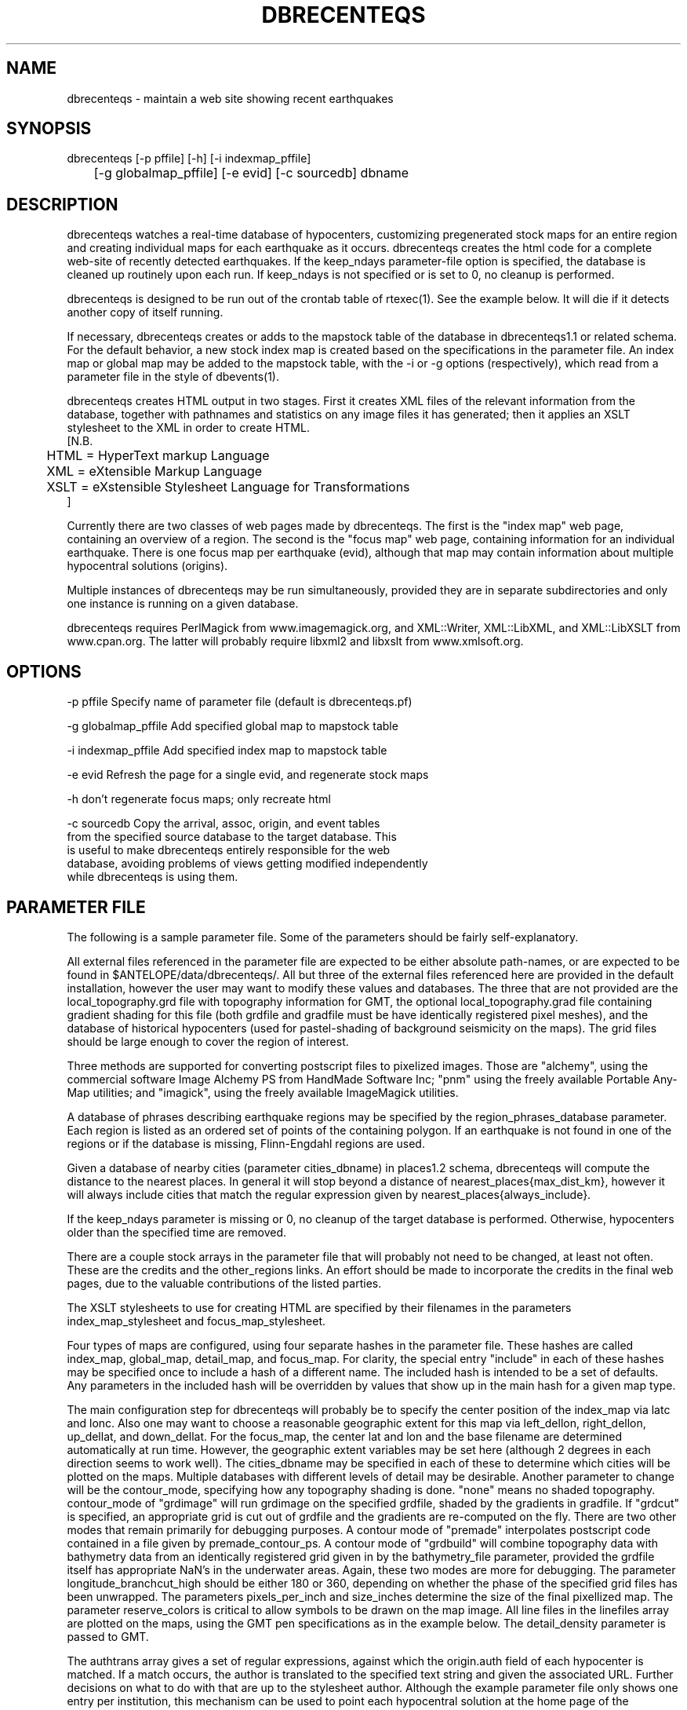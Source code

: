 .TH DBRECENTEQS 1 "$Date$"
.SH NAME
dbrecenteqs \- maintain a web site showing recent earthquakes
.SH SYNOPSIS
.nf
dbrecenteqs [-p pffile] [-h] [-i indexmap_pffile] 
	    [-g globalmap_pffile] [-e evid] [-c sourcedb] dbname
.fi
.SH DESCRIPTION

dbrecenteqs watches a real-time database of hypocenters, customizing
pregenerated stock maps for an entire region and creating individual
maps for each earthquake as it occurs. dbrecenteqs creates the html
code for a complete web-site of recently detected earthquakes. If the
keep_ndays parameter-file option is specified, the database is cleaned
up routinely upon each run. If keep_ndays is not specified or is set to
0, no cleanup is performed.

dbrecenteqs is designed to be run out of the crontab table of
rtexec(1).  See the example below. It will die if it detects another
copy of itself running.

If necessary, dbrecenteqs creates or adds to the mapstock table of the
database in dbrecenteqs1.1 or related schema.  For the default
behavior, a new stock index map is created based on the specifications
in the parameter file. An index map or global map may be added to the
mapstock table, with the -i or -g options (respectively), which read
from a parameter file in the style of dbevents(1).

dbrecenteqs creates HTML output in two stages. First it creates XML
files of the relevant information from the database, together with 
pathnames and statistics on any image files it has generated; then 
it applies an XSLT stylesheet to the XML in order to create HTML. 
.nf
[N.B. 
	HTML = HyperText markup Language
	XML = eXtensible Markup Language
	XSLT = eXstensible Stylesheet Language for Transformations
]
.fi

Currently there are two classes of web pages made by dbrecenteqs. 
The first is the "index map" web page, containing an overview of a region. 
The second is the "focus map" web page, containing information 
for an individual earthquake. There is one focus map per earthquake 
(evid), although that map may contain information about multiple 
hypocentral solutions (origins). 

Multiple instances of dbrecenteqs may be run simultaneously, 
provided they are in separate subdirectories and only one instance 
is running on a given database.

dbrecenteqs requires PerlMagick from www.imagemagick.org, and XML::Writer,
XML::LibXML, and XML::LibXSLT from www.cpan.org. The latter 
will probably require libxml2 and libxslt from www.xmlsoft.org.
.SH OPTIONS
.nf
-p pffile Specify name of parameter file (default is dbrecenteqs.pf)

-g globalmap_pffile Add specified global map to mapstock table

-i indexmap_pffile Add specified index map to mapstock table

-e evid Refresh the page for a single evid, and regenerate stock maps

-h don't regenerate focus maps; only recreate html

-c sourcedb Copy the arrival, assoc, origin, and event tables 
from the specified source database to the target database. This 
is useful to make dbrecenteqs entirely responsible for the web 
database, avoiding problems of views getting modified independently 
while dbrecenteqs is using them. 
.fi
.SH PARAMETER FILE

The following is a sample parameter file. Some of the parameters 
should be fairly self-explanatory.

All external files referenced in the parameter file are expected 
to be either absolute path-names, or are expected to be found 
in $ANTELOPE/data/dbrecenteqs/.  All but three of the 
external files referenced here are provided in the default installation, however
the user may want to modify these values and databases. The 
three that are not provided are the local_topography.grd file 
with topography information for GMT, the optional local_topography.grad
file containing gradient shading for this file (both grdfile 
and gradfile must be have identically registered pixel meshes), 
and the database of historical hypocenters (used for pastel-shading
of background seismicity on the maps). The grid files should be 
large enough to cover the region of interest. 

Three methods are supported for converting postscript files 
to pixelized images. Those are "alchemy", using the commercial 
software Image Alchemy PS from HandMade Software Inc; "pnm" using 
the freely available Portable Any-Map utilities; and "imagick", 
using the freely available ImageMagick utilities. 

A database of phrases describing earthquake regions may be 
specified by the region_phrases_database parameter. Each region is 
listed as an ordered set of points of the containing polygon. 
If an earthquake is not found in one of the regions or if the 
database is missing, Flinn-Engdahl regions are used.

Given a database of nearby cities (parameter cities_dbname)
in places1.2 schema, dbrecenteqs will compute the distance to the 
nearest places. In general it will stop beyond a distance 
of nearest_places{max_dist_km}, however it will always include 
cities that match the regular expression given by 
nearest_places{always_include}.

If the keep_ndays parameter is missing or 0, no cleanup of the 
target database is performed. Otherwise, hypocenters older
than the specified time are removed. 

There are a couple stock arrays in the parameter file that 
will probably not need to be changed, at least not often. These 
are the credits and the other_regions links. An effort should be 
made to incorporate the credits in the final web pages, due to 
the valuable contributions of the listed parties. 

The XSLT stylesheets to use for creating HTML are specified 
by their filenames in the parameters index_map_stylesheet
and focus_map_stylesheet. 

Four types of maps are configured, using four separate 
hashes in the parameter file. These hashes are called index_map,
global_map, detail_map, and focus_map. For clarity, the 
special entry "include" in each of these hashes may be specified 
once to include a hash of a different name. The included hash 
is intended to be a set of defaults. Any parameters in the included 
hash will be overridden by values that show up in the main hash 
for a given map type. 

The main configuration step for dbrecenteqs will probably be to 
specify the center position of the index_map via latc and lonc. 
Also one may want to choose a reasonable geographic extent for this 
map via left_dellon, right_dellon, up_dellat, and down_dellat. For the 
focus_map, the center lat and lon and the base filename are 
determined automatically at run time. However, the geographic extent 
variables may be set here (although 2 degrees in each direction seems to work 
well). The cities_dbname may be specified in each of these to 
determine which cities will be plotted on the maps. Multiple 
databases with different levels of detail may be desirable. 
Another parameter to change will be the contour_mode, specifying 
how any topography shading is done. "none" means no shaded topography. 
contour_mode of "grdimage" will run grdimage on the specified grdfile, 
shaded by the gradients in gradfile. If "grdcut" is specified, an 
appropriate grid is cut out of grdfile and the gradients are re-computed
on the fly. There are two other modes that remain primarily for 
debugging purposes. A contour mode of "premade" interpolates 
postscript code contained in a file given by premade_contour_ps. A contour
mode of "grdbuild" will combine topography data with bathymetry 
data from an identically registered grid given in by the bathymetry_file
parameter, provided the grdfile itself has appropriate NaN's in the 
underwater areas.  Again, these two modes are more for debugging.
The parameter longitude_branchcut_high should be either 180 or 360, 
depending on whether the phase of the specified grid files has 
been unwrapped.
The parameters pixels_per_inch and size_inches determine the 
size of the final pixellized map. The parameter reserve_colors is 
critical to allow symbols to be drawn on the map image.
All line files in the linefiles array are plotted on the maps, using the 
GMT pen specifications as in the example below. The detail_density
parameter is passed to GMT.

The authtrans array gives a set of regular expressions, against which 
the origin.auth field of each hypocenter is matched. If a match occurs, 
the author is translated to the specified text string and 
given the associated URL. Further decisions on what to do with that 
are up to the stylesheet author. Although the example parameter file 
only shows one entry per institution, this mechanism can be used to 
point each hypocentral solution at the home page of the responsible analyst.
Note that when traversing this array, the first matching regular expression 
is used. Thus, careful regular-expression writing may be necessary 
if one obtains unexpected results. In general, simple, intuitive entries should suffice.
.nf
institute_url http://www.lindquistconsulting.com/
institute_webdir /var/apache/htdocs
institute_description Lindquist Consulting
institute_logo your_logo.gif

dbrecenteqs_subdir dbrecenteqs
dbrecenteqs_title Recent Earthquakes 

wiggle mini_logo.gif

region_phrases_database example_region_phrases

nearest_places &Arr{
	cities_dbname world_cities
	max_dist_km 200	
	always_include Washington D.C.|San Diego
}

page_refresh_seconds 300
pixfile_conversion_method imagick  # pnm, imagick, or alchemy
keep_ndays 0

index_map_stylesheet index_default.xsl
focus_map_stylesheet specific_default.xsl

index_map &Arr{
	include 	map_config
	file_basename 	local_indexmap
	latc 		65
	lonc 		-155
	left_dellon 	-8 
	right_dellon 	8
	down_dellat 	-8
	up_dellat 	8 
	detail_density 	l
	cities_dbname 	world_cities
	background_magmin 6
}

focus_map &Arr{
	include 	map_config
	left_dellon 	-2
	right_dellon 	2
	down_dellat 	-2
	up_dellat 	2
}

global_map &Arr{
	include 	map_config
}

detail_map &Arr{
	include 	map_config
}

map_config &Arr{
	format 		gif
	proj 		edp
	contour_mode 	grdimage  # none, grdcut, or grdimage
	premade_contour_ps premade_grdimage
	grdfile 	local_topography.grd
	gradfile 	local_topography.grad
	longitude_branchcut_high 360
	hypocenter_dbname historic_hypocenters_dbname
	map_color_palette_file dbrecenteqs.cpt
	depth_color_palette_file depthmag2.cpt
	linefiles &Tbl{
		# faults combined_faults.gmtlin 4/255/0/0
		# roads roads.xy 4/255/255/255
	}
	cities_dbname 	world_cities
	background_magsize_pixels 3
	background_magmin 3
	quakeshape 	square
	prefor_quakecolor yellow 	# color used for prefor on focus maps
	nonprefor_quakecolor white 	# color used for nonprefor on focus maps
	quake_agecolors &Arr{		# colors used on index maps
		red	  21600		# (max age in seconds for a quake of each color)
		orange	  43200
		yellow	  86400
		chartreuse	 259200
		blue	 604800
		grey	1209600
	}
	pixels_per_inch 100
	size_inches 	5
	city_symbols_inches 0.08
	cityname_shift_deg 0.2
	reserve_colors 	12
	detail_density 	f  # f,h,i,l,c
}

authtrans &Arr{
	UCSD &Arr{
		text UCSD Personnel
		url	http://eqinfo.ucsd.edu/personnel/
	}
	UAF &Arr{
		text AEIC staff
		url http://www.giseis.alaska.edu/Seis/html_docs/who_we_are.html
	}
	orbassoc &Arr{
		text Antelope Automatic System
		url http://www.brtt.com
	}
}

other_region_links &Arr{
"Western Canada"	http://www.pgc.nrcan.gc.ca/seismo/recent/wc.50evt.html
"U.S. Pacific Northwest" 	http://www.geophys.washington.edu/recenteqs/
California 		http://quake.wr.usgs.gov/recenteqs/latest.htm
Nevada			http://www.seismo.unr.edu/jrted/
Hawaii			http://tux.wr.usgs.gov/results/seismic/recenteqs/
"US Intermountain West"	http://www.seis.utah.edu/req2webdir/recenteqs/
"Central/Southeastern U.S."	http://folkworm.ceri.memphis.edu/recenteqs/
"Northeastern U.S."	http://neic.usgs.gov/neis/current/us_ne.html
}

credits &Arr{
"USGS GTOPO30 topography database" http://edcdaac.usgs.gov/gtopo30/gtopo30.html
"Sandwell/Smith Marine Bathymetry" http://topex.ucsd.edu/marine_topo/mar_topo.html
"NOAA/NGDC Arctic Bathymetry" http://www.ngdc.noaa.gov/mgg/bathymetry/arctic/arctic.html
"Wessel and Smith's Generic Mapping Tools" http://gmt.soest.hawaii.edu/
}

.fi

.SH EXAMPLE
The rtexec.pf file for a running Antelope system might contain a 
line like this, which runs dbrecenteqs on a near-real-time 
database once every five minutes:
.nf
crontab &Arr{
dbrecenteqs UTC 0,5,10,15,20,25,30,35,40,45,50,55 * * * * dbrecenteqs /iwrun/bak/db/webquakes/quakes
}
.fi

To force by hand an evid to be updated:

localhost% rtrun dbrecenteqs -e 5225 db/quakes

(assuming you're in the rtexec run directory; exact details will vary 
according to your installation)

.SH DIAGNOSTICS
"Couldn't find alchemy. Use alternate image-conversion method or fix
path." This message indicates that the preferred image-conversion
method, via the ImageAlchemyPS software package from HandMade Software
Inc., is not installed or not available on the path. A different
conversion method, such as "pnm" or "imagick", should be specified in
the parameter file's pixfile_conversion_method field.

dbrecenteqs will fail and die if its top-level directory does not 
exist. This is an intentional safety feature to help keep from 
building huge web directories where they don't belong. 

dbrecenteqs will fail and die if expected to regenerate a map for 
which a pixel-file already exists. [The exception is for focus 
maps, which are always updated dynamically]. Large index maps often 
take significant time to compute, thus if they are to be overwritten 
it should be intentional. The other option, providing the .pf file 
for the image still exists, would be to re-add the map to the mapstock 
table of the target database using the -i or -g option to dbrecenteqs.
.SH "BUGS AND CAVEATS"
Some architecture is in place for the detail maps (maps showing 
zoom-ins of particular subregions of the index maps), however this 
feature is not yet supported. 

Infrastructure has also been created to plot clickable stations on 
the maps, together with plots of waveforms etc., however that 
has not yet been implemented. 

The maps written have dbevents-style parameter files, although those 
omit the palette, priority, and bounding box values. These could 
be fairly easily added. 

The code to allow exactly one instance per database may be 
broken.

A "grdtile" contour_mode would probably be useful to aid in the creation 
of large maps on machines with small memories. Also a "grdstitch" mode
would be nice to combine information from multiple topography grids dynamically. 

cities_dbname appears both in nearest_places and in map_config. It 
would be nice to clean this up.

The -c sourcedb mechanism is something of a workaround, useful for 
orbxfer -based installations, which do not have any type of synchronization
mechanism between dbrecenteqs and the database updates.

.SH "SEE ALSO"
.nf
dbevents(1), rtexec(1), GMT(l), Image::Magick(1), XML::Writer(1),
XML::LibXML(1), XML::LibXSLT(1)
.fi
.SH AUTHOR
.nf
Kent Lindquist, taking ideas from Danny Harvey, Bob Simpson,
Jennifer Eakins, Kevin Engle, and Evelyn Price.
.\" $Id$
